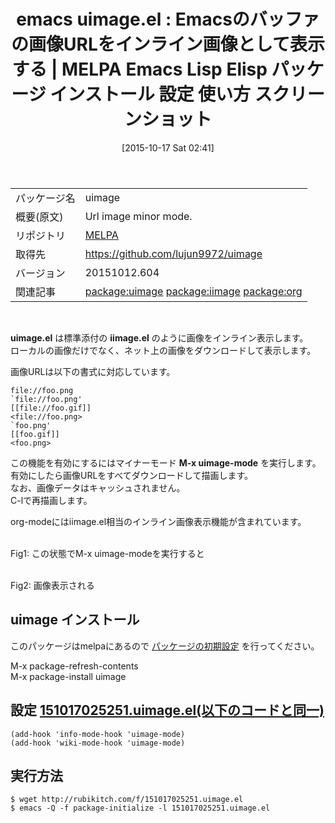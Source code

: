 #+BLOG: rubikitch
#+POSTID: 2085
#+DATE: [2015-10-17 Sat 02:41]
#+PERMALINK: uimage
#+OPTIONS: toc:nil num:nil todo:nil pri:nil tags:nil ^:nil \n:t -:nil
#+ISPAGE: nil
#+DESCRIPTION:
# (progn (erase-buffer)(find-file-hook--org2blog/wp-mode))
#+BLOG: rubikitch
#+CATEGORY: Emacs
#+EL_PKG_NAME: uimage
#+EL_TAGS: emacs, %p, %p.el, emacs lisp %p, elisp %p, emacs %f %p, emacs %p 使い方, emacs %p 設定, emacs パッケージ %p, emacs %p スクリーンショット, relate:iimage, relate:org, インライン画像, Emacsで画像表示, iimage-mode, org-toggle-inline-images
#+EL_TITLE: Emacs Lisp Elisp パッケージ インストール 設定 使い方 スクリーンショット
#+EL_TITLE0: Emacsのバッファの画像URLをインライン画像として表示する
#+EL_URL: 
#+begin: org2blog
#+DESCRIPTION: MELPAのEmacs Lispパッケージuimageの紹介
#+MYTAGS: package:uimage, emacs 使い方, emacs コマンド, emacs, uimage, uimage.el, emacs lisp uimage, elisp uimage, emacs melpa uimage, emacs uimage 使い方, emacs uimage 設定, emacs パッケージ uimage, emacs uimage スクリーンショット, relate:iimage, relate:org, インライン画像, Emacsで画像表示, iimage-mode, org-toggle-inline-images
#+TAGS: package:uimage, emacs 使い方, emacs コマンド, emacs, uimage, uimage.el, emacs lisp uimage, elisp uimage, emacs melpa uimage, emacs uimage 使い方, emacs uimage 設定, emacs パッケージ uimage, emacs uimage スクリーンショット, relate:iimage, relate:org, インライン画像, Emacsで画像表示, iimage-mode, org-toggle-inline-images, Emacs, uimage.el, iimage.el, M-x uimage-mode, iimage.el, M-x uimage-mode
#+TITLE: emacs uimage.el : Emacsのバッファの画像URLをインライン画像として表示する | MELPA Emacs Lisp Elisp パッケージ インストール 設定 使い方 スクリーンショット
#+BEGIN_HTML
<table>
<tr><td>パッケージ名</td><td>uimage</td></tr>
<tr><td>概要(原文)</td><td>Url image minor mode.</td></tr>
<tr><td>リポジトリ</td><td><a href="http://melpa.org/">MELPA</a></td></tr>
<tr><td>取得先</td><td><a href="https://github.com/lujun9972/uimage">https://github.com/lujun9972/uimage</a></td></tr>
<tr><td>バージョン</td><td>20151012.604</td></tr>
<tr><td>関連記事</td><td><a href="http://rubikitch.com/tag/package:uimage/">package:uimage</a> <a href="http://rubikitch.com/tag/package:iimage/">package:iimage</a> <a href="http://rubikitch.com/tag/package:org/">package:org</a></td></tr>
</table>
<br />
#+END_HTML
*uimage.el* は標準添付の *iimage.el* のように画像をインライン表示します。
ローカルの画像だけでなく、ネット上の画像をダウンロードして表示します。

画像URLは以下の書式に対応しています。

#+BEGIN_EXAMPLE
    file://foo.png
    `file://foo.png'
    [[file://foo.gif]]
    <file://foo.png>
    `foo.png'
    [[foo.gif]]
    <foo.png>
#+END_EXAMPLE

この機能を有効にするにはマイナーモード *M-x uimage-mode* を実行します。
有効にしたら画像URLをすべてダウンロードして描画します。
なお、画像データはキャッシュされません。
C-lで再描画します。

org-modeにはiimage.el相当のインライン画像表示機能が含まれています。


# (progn (forward-line 1)(shell-command "screenshot-time.rb org_template" t))
#+ATTR_HTML: :width 480
[[file:/r/sync/screenshots/20151017024921.png]]
Fig1: この状態でM-x uimage-modeを実行すると

#+ATTR_HTML: :width 480
[[file:/r/sync/screenshots/20151017024926.png]]
Fig2: 画像表示される
** uimage インストール
このパッケージはmelpaにあるので [[http://rubikitch.com/package-initialize][パッケージの初期設定]] を行ってください。

M-x package-refresh-contents
M-x package-install uimage


#+end:
** 概要                                                             :noexport:
*uimage.el* は標準添付の *iimage.el* のように画像をインライン表示します。
ローカルの画像だけでなく、ネット上の画像をダウンロードして表示します。

画像URLは以下の書式に対応しています。

#+BEGIN_EXAMPLE
    file://foo.png
    `file://foo.png'
    [[file://foo.gif]]
    <file://foo.png>
    `foo.png'
    [[foo.gif]]
    <foo.png>
#+END_EXAMPLE

この機能を有効にするにはマイナーモード *M-x uimage-mode* を実行します。
有効にしたら画像URLをすべてダウンロードして描画します。
なお、画像データはキャッシュされません。
C-lで再描画します。

org-modeにはiimage.el相当のインライン画像表示機能が含まれています。


# (progn (forward-line 1)(shell-command "screenshot-time.rb org_template" t))
#+ATTR_HTML: :width 480
[[file:/r/sync/screenshots/20151017024921.png]]
Fig3: この状態でM-x uimage-modeを実行すると

#+ATTR_HTML: :width 480
[[file:/r/sync/screenshots/20151017024926.png]]
Fig4: 画像表示される

** 設定 [[http://rubikitch.com/f/151017025251.uimage.el][151017025251.uimage.el(以下のコードと同一)]]
#+BEGIN: include :file "/r/sync/junk/151017/151017025251.uimage.el"
#+BEGIN_SRC fundamental
(add-hook 'info-mode-hook 'uimage-mode)
(add-hook 'wiki-mode-hook 'uimage-mode)
#+END_SRC

#+END:

** 実行方法
#+BEGIN_EXAMPLE
$ wget http://rubikitch.com/f/151017025251.uimage.el
$ emacs -Q -f package-initialize -l 151017025251.uimage.el
#+END_EXAMPLE
